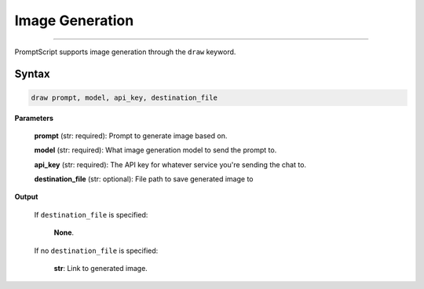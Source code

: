Image Generation
================

.. rst-class:: lead

    Using ``draw`` to generate and edit images

----

PromptScript supports image generation through the ``draw`` keyword.

Syntax
------

.. code-block:: promptscript

    draw prompt, model, api_key, destination_file

**Parameters**

    **prompt** (str: required): Prompt to generate image based on.

    **model** (str: required): What image generation model to send the prompt to.

    **api_key** (str: required): The API key for whatever service you're sending the chat to.

    **destination_file** (str: optional): File path to save generated image to

**Output**

    If ``destination_file`` is specified:

        **None**.

    If no ``destination_file`` is specified:

        **str**: Link to generated image.